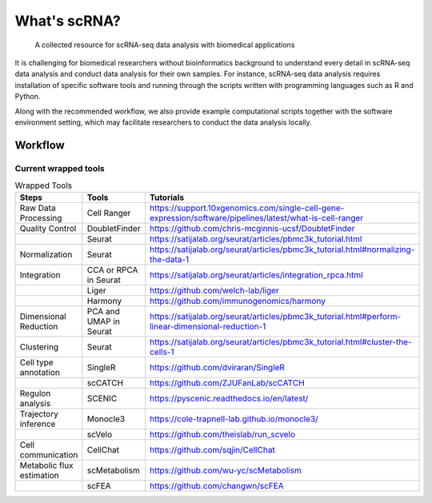##################################################
What's scRNA?
##################################################

   A collected resource for scRNA-seq data analysis with biomedical applications

It is challenging for biomedical researchers without bioinformatics background
to understand every detail in scRNA-seq data analysis and conduct data analysis
for their own samples. For instance, scRNA-seq data analysis requires
installation of specific software tools and running through the scripts written
with programming languages such as R and Python.

Along with the recommended workflow, we also provide example computational
scripts together with the software environment setting, which may facilitate
researchers to conduct the data analysis locally.


**************************************************
Workflow
**************************************************

.. figure:: https://github.com/Sue9104/scrna/blob/main/img/workflow.png?raw=true
   :align: center
   :alt: scRNA recommned workflow

Current wrapped tools
'''''''''''''''''''''''''

.. list-table:: Wrapped Tools
   :widths: 15 10 30
   :align: left
   :header-rows: 1
   :stub-columns: 0

   * - Steps
     - Tools
     - Tutorials
   * - Raw Data Processing
     - Cell Ranger
     - https://support.10xgenomics.com/single-cell-gene-expression/software/pipelines/latest/what-is-cell-ranger
   * - Quality Control
     - DoubletFinder
     - https://github.com/chris-mcginnis-ucsf/DoubletFinder
   * -
     - Seurat
     - https://satijalab.org/seurat/articles/pbmc3k_tutorial.html
   * - Normalization
     - Seurat
     - https://satijalab.org/seurat/articles/pbmc3k_tutorial.html#normalizing-the-data-1
   * - Integration
     - CCA or RPCA in Seurat
     - https://satijalab.org/seurat/articles/integration_rpca.html
   * -
     - Liger
     - https://github.com/welch-lab/liger
   * -
     - Harmony
     - https://github.com/immunogenomics/harmony
   * - Dimensional Reduction
     - PCA and UMAP in Seurat
     - https://satijalab.org/seurat/articles/pbmc3k_tutorial.html#perform-linear-dimensional-reduction-1
   * - Clustering
     - Seurat
     - https://satijalab.org/seurat/articles/pbmc3k_tutorial.html#cluster-the-cells-1
   * - Cell type annotation
     - SingleR
     - https://github.com/dviraran/SingleR
   * -
     - scCATCH
     - https://github.com/ZJUFanLab/scCATCH
   * - Regulon analysis
     - SCENIC
     - https://pyscenic.readthedocs.io/en/latest/
   * - Trajectory inference
     - Monocle3
     - https://cole-trapnell-lab.github.io/monocle3/
   * -
     - scVelo
     - https://github.com/theislab/run_scvelo
   * - Cell communication
     - CellChat
     - https://github.com/sqjin/CellChat
   * - Metabolic flux estimation
     - scMetabolism
     - https://github.com/wu-yc/scMetabolism
   * -
     - scFEA
     - https://github.com/changwn/scFEA
